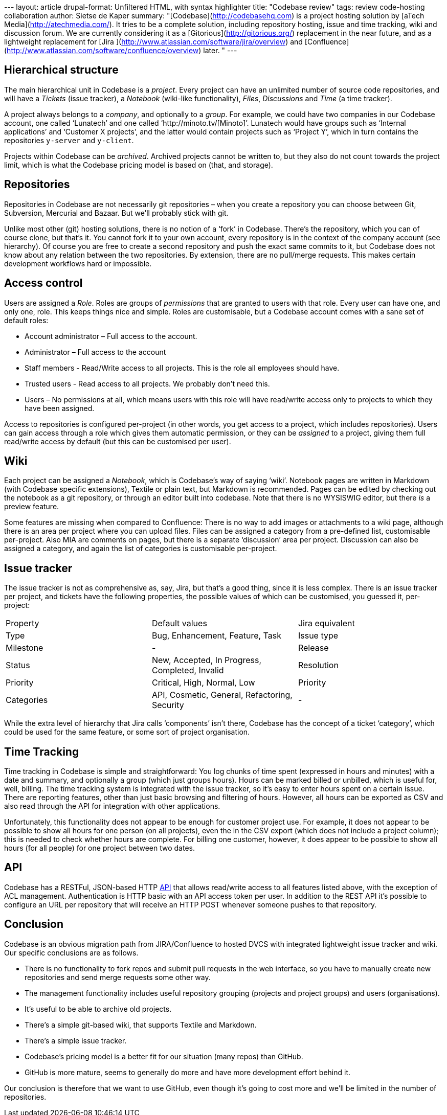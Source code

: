 --- layout: article drupal-format: Unfiltered HTML, with syntax
highlighter title: "Codebase review" tags: review code-hosting
collaboration author: Sietse de Kaper summary:
"[Codebase](http://codebasehq.com) is a project hosting solution by
[aTech Media](http://atechmedia.com/). It tries to be a complete
solution, including repository hosting, issue and time tracking, wiki
and discussion forum. We are currently considering it as a
[Gitorious](http://gitorious.org/) replacement in the near future, and
as a lightweight replacement for [Jira
](http://www.atlassian.com/software/jira/overview) and
[Confluence](http://www.atlassian.com/software/confluence/overview)
later. " ---

[[structure]]
== Hierarchical structure

The main hierarchical unit in Codebase is a _project_. Every project can
have an unlimited number of source code repositories, and will have a
_Tickets_ (issue tracker), a _Notebook_ (wiki-like functionality),
_Files_, _Discussions_ and _Time_ (a time tracker).

A project always belongs to a _company_, and optionally to a _group_.
For example, we could have two companies in our Codebase account, one
called ‘Lunatech’ and one called ‘http://minoto.tv/[Minoto]’. Lunatech
would have groups such as ‘Internal applications’ and ‘Customer X
projects’, and the latter would contain projects such as ‘Project Y’,
which in turn contains the repositories `y-server` and `y-client`.

Projects within Codebase can be _archived_. Archived projects cannot be
written to, but they also do not count towards the project limit, which
is what the Codebase pricing model is based on (that, and storage).

== Repositories

Repositories in Codebase are not necessarily git repositories – when you
create a repository you can choose between Git, Subversion, Mercurial
and Bazaar. But we’ll probably stick with git.

Unlike most other (git) hosting solutions, there is no notion of a
‘fork’ in Codebase. There’s the repository, which you can of course
clone, but that’s it. You cannot fork it to your own account, every
repository is in the context of the company account (see hierarchy). Of
course you are free to create a second repository and push the exact
same commits to it, but Codebase does not know about any relation
between the two repositories. By extension, there are no pull/merge
requests. This makes certain development workflows hard or impossible.

[[access]]
== Access control

Users are assigned a _Role_. Roles are groups of _permissions_ that are
granted to users with that role. Every user can have one, and only one,
role. This keeps things nice and simple. Roles are customisable, but a
Codebase account comes with a sane set of default roles:

* Account administrator – Full access to the account.
* Administrator – Full access to the account
* Staff members - Read/Write access to all projects. This is the role
all employees should have.
* Trusted users - Read access to all projects. We probably don’t need
this.
* Users – No permissions at all, which means users with this role will
have read/write access only to projects to which they have been
assigned.

Access to repositories is configured per-project (in other words, you
get access to a project, which includes repositories). Users can gain
access through a role which gives them automatic permission, or they can
be _assigned_ to a project, giving them full read/write access by
default (but this can be customised per user).

== Wiki

Each project can be assigned a _Notebook_, which is Codebase’s way of
saying ‘wiki’. Notebook pages are written in Markdown (with Codebase
specific extensions), Textile or plain text, but Markdown is
recommended. Pages can be edited by checking out the notebook as a git
repository, or through an editor built into codebase. Note that there is
no WYSISWIG editor, but there _is_ a preview feature.

Some features are missing when compared to Confluence: There is no way
to add images or attachments to a wiki page, although there is an area
per project where you can upload files. Files can be assigned a category
from a pre-defined list, customisable per-project. Also MIA are comments
on pages, but there is a separate ‘discussion’ area per project.
Discussion can also be assigned a category, and again the list of
categories is customisable per-project.

[[tracker]]
== Issue tracker

The issue tracker is not as comprehensive as, say, Jira, but that’s a
good thing, since it is less complex. There is an issue tracker per
project, and tickets have the following properties, the possible values
of which can be customised, you guessed it, per-project:

[cols=",,",]
|===
|Property |Default values |Jira equivalent
|Type |Bug, Enhancement, Feature, Task |Issue type
|Milestone |- |Release
|Status |New, Accepted, In Progress, Completed, Invalid |Resolution
|Priority |Critical, High, Normal, Low |Priority
|Categories |API, Cosmetic, General, Refactoring, Security |-
|===

While the extra level of hierarchy that Jira calls ‘components’ isn’t
there, Codebase has the concept of a ticket ‘category’, which could be
used for the same feature, or some sort of project organisation.

[[time]]
== Time Tracking

Time tracking in Codebase is simple and straightforward: You log chunks
of time spent (expressed in hours and minutes) with a date and summary,
and optionally a group (which just groups hours). Hours can be marked
billed or unbilled, which is useful for, well, billing. The time
tracking system is integrated with the issue tracker, so it’s easy to
enter hours spent on a certain issue. There are reporting features,
other than just basic browsing and filtering of hours. However, all
hours can be exported as CSV and also read through the API for
integration with other applications.

Unfortunately, this functionality does not appear to be enough for
customer project use. For example, it does not appear to be possible to
show all hours for one person (on all projects), even the in the CSV
export (which does not include a project column); this is needed to
check whether hours are complete. For billing one customer, however, it
does appear to be possible to show all hours (for all people) for one
project between two dates.

[[API]]
== API

Codebase has a RESTFul, JSON-based HTTP
http://support.atechmedia.com/codebase/docs/api-documentation[API] that
allows read/write access to all features listed above, with the
exception of ACL management. Authentication is HTTP basic with an API
access token per user. In addition to the REST API it’s possible to
configure an URL per repository that will receive an HTTP POST whenever
someone pushes to that repository.

== Conclusion

Codebase is an obvious migration path from JIRA/Confluence to hosted
DVCS with integrated lightweight issue tracker and wiki. Our specific
conclusions are as follows.

* There is no functionality to fork repos and submit pull requests in
the web interface, so you have to manually create new repositories and
send merge requests some other way.
* The management functionality includes useful repository grouping
(projects and project groups) and users (organisations).
* It’s useful to be able to archive old projects.
* There’s a simple git-based wiki, that supports Textile and Markdown.
* There’s a simple issue tracker.
* Codebase’s pricing model is a better fit for our situation (many
repos) than GitHub.
* GitHub is more mature, seems to generally do more and have more
development effort behind it.

Our conclusion is therefore that we want to use GitHub, even though it’s
going to cost more and we’ll be limited in the number of repositories.

